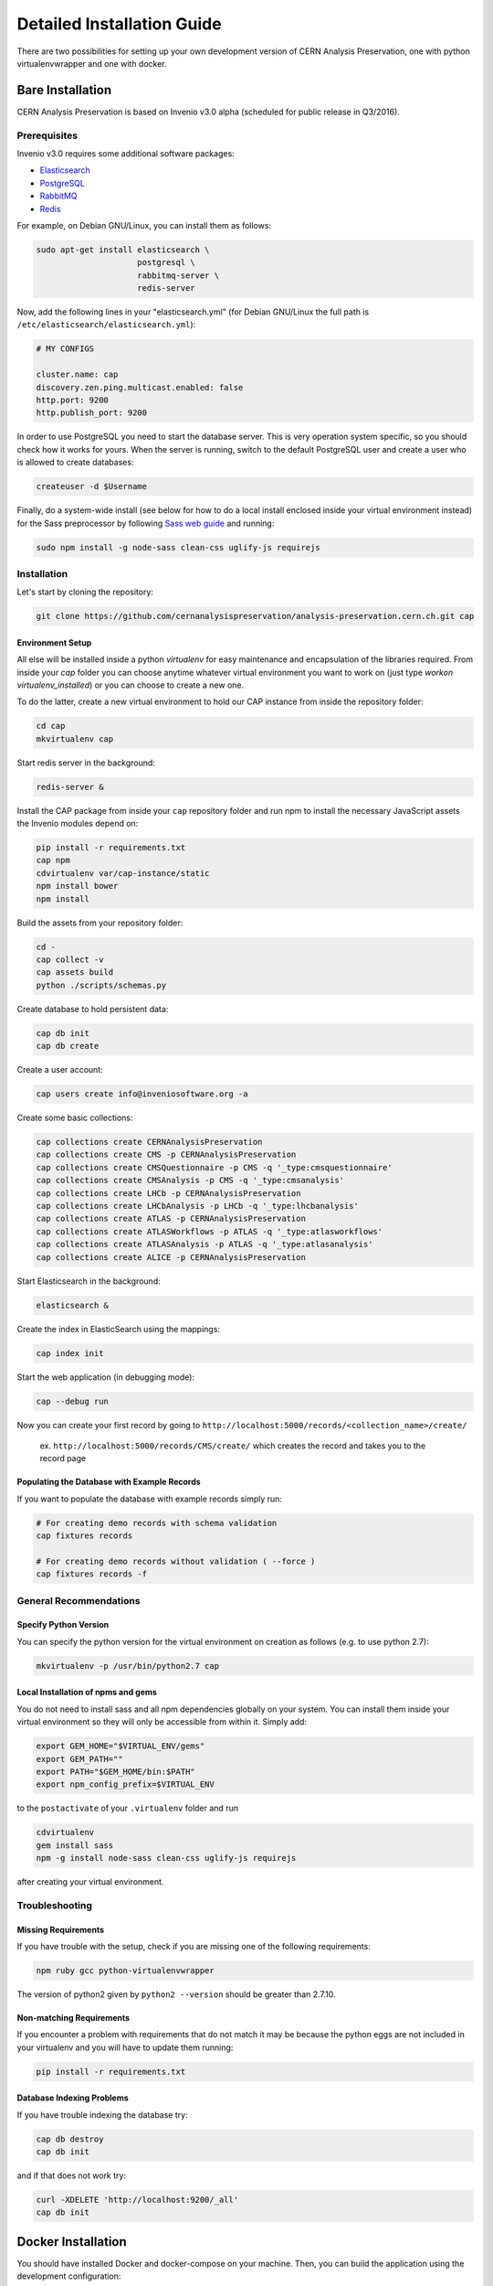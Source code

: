 ..  This file is part of Invenio
    Copyright (C) 2014 CERN.

    Invenio is free software; you can redistribute it and/or
    modify it under the terms of the GNU General Public License as
    published by the Free Software Foundation; either version 2 of the
    License, or (at your option) any later version.

    Invenio is distributed in the hope that it will be useful, but
    WITHOUT ANY WARRANTY; without even the implied warranty of
    MERCHANTABILITY or FITNESS FOR A PARTICULAR PURPOSE.  See the GNU
    General Public License for more details.

    You should have received a copy of the GNU General Public License
    along with Invenio; if not, write to the Free Software Foundation, Inc.,
    59 Temple Place, Suite 330, Boston, MA 02111-1307, USA.

Detailed Installation Guide
===========================

There are two possibilities for setting up your own development version
of CERN Analysis Preservation, one with python virtualenvwrapper and one
with docker.


Bare Installation
-----------------

CERN Analysis Preservation is based on Invenio v3.0 alpha (scheduled for
public release in Q3/2016).

Prerequisites
^^^^^^^^^^^^^

Invenio v3.0 requires some additional software packages:

- `Elasticsearch <https://www.elastic.co/products/elasticsearch>`_
- `PostgreSQL <http://www.postgresql.org/>`_
- `RabbitMQ <http://www.rabbitmq.com/>`_
- `Redis <http://redis.io/>`_

For example, on Debian GNU/Linux, you can install them as follows:

.. code-block:: shell

   sudo apt-get install elasticsearch \
                        postgresql \
                        rabbitmq-server \
                        redis-server

Now, add the following lines in your "elasticsearch.yml" (for
Debian GNU/Linux the full path is
``/etc/elasticsearch/elasticsearch.yml``):

.. code-block:: shell

  # MY CONFIGS

  cluster.name: cap
  discovery.zen.ping.multicast.enabled: false
  http.port: 9200
  http.publish_port: 9200

In order to use PostgreSQL you need to start the database server. This
is very operation system specific, so you should check how it works for
yours. When the server is running, switch to the default PostgreSQL user
and create a user who is allowed to create databases:

.. code-block:: shell

   createuser -d $Username

Finally, do a system-wide install (see below for how to do a local
install enclosed inside your virtual environment instead) for the Sass
preprocessor by following
`Sass web guide <http://sass-lang.com/install>`_ and running:

.. code-block:: shell

  sudo npm install -g node-sass clean-css uglify-js requirejs

Installation
^^^^^^^^^^^^

Let's start by cloning the repository:

.. code-block:: shell

   git clone https://github.com/cernanalysispreservation/analysis-preservation.cern.ch.git cap

Environment Setup
"""""""""""""""""

All else will be installed inside a python *virtualenv* for easy
maintenance and encapsulation of the libraries required. From inside
your `cap` folder you can choose anytime whatever virtual environment
you want to work on (just type `workon virtualenv_installed`) or you can
choose to create a new one.

To do the latter, create a new virtual environment to hold our CAP
instance from inside the repository folder:

.. code-block:: shell

   cd cap
   mkvirtualenv cap

Start redis server in the background:

.. code-block:: shell

   redis-server &

Install the CAP package from inside your ``cap`` repository folder and
run npm to install the necessary JavaScript assets the Invenio modules
depend on:

.. code-block:: shell

   pip install -r requirements.txt
   cap npm
   cdvirtualenv var/cap-instance/static
   npm install bower
   npm install

Build the assets from your repository folder:

.. code-block:: shell

   cd -
   cap collect -v
   cap assets build
   python ./scripts/schemas.py

Create database to hold persistent data:

.. code-block:: shell

   cap db init
   cap db create

Create a user account:

.. code-block:: shell

   cap users create info@inveniosoftware.org -a

Create some basic collections:

.. code-block:: shell

   cap collections create CERNAnalysisPreservation
   cap collections create CMS -p CERNAnalysisPreservation
   cap collections create CMSQuestionnaire -p CMS -q '_type:cmsquestionnaire'
   cap collections create CMSAnalysis -p CMS -q '_type:cmsanalysis'
   cap collections create LHCb -p CERNAnalysisPreservation
   cap collections create LHCbAnalysis -p LHCb -q '_type:lhcbanalysis'
   cap collections create ATLAS -p CERNAnalysisPreservation
   cap collections create ATLASWorkflows -p ATLAS -q '_type:atlasworkflows'
   cap collections create ATLASAnalysis -p ATLAS -q '_type:atlasanalysis'
   cap collections create ALICE -p CERNAnalysisPreservation

Start Elasticsearch in the background:

.. code-block:: shell

   elasticsearch &

Create the index in ElasticSearch using the mappings:

.. code-block:: shell

   cap index init

Start the web application (in debugging mode):

.. code-block:: shell

   cap --debug run

Now you can create your first record by going to ``http://localhost:5000/records/<collection_name>/create/``

  ex. ``http://localhost:5000/records/CMS/create/`` which creates the record and takes you to the record page

Populating the Database with Example Records
""""""""""""""""""""""""""""""""""""""""""""
If you want to populate the database with example records simply run:

.. code-block:: shell

   # For creating demo records with schema validation
   cap fixtures records

   # For creating demo records without validation ( --force )
   cap fixtures records -f

General Recommendations
^^^^^^^^^^^^^^^^^^^^^^^

Specify Python Version
"""""""""""""""""""""""

You can specify the python version for the virtual environment on
creation as follows (e.g. to use python 2.7):

.. code-block:: shell

   mkvirtualenv -p /usr/bin/python2.7 cap

Local Installation of npms and gems
"""""""""""""""""""""""""""""""""""

You do not need to install sass and all npm dependencies globally on
your system. You can install them inside your virtual environment so
they will only be accessible from within it. Simply add:

.. code-block:: shell

   export GEM_HOME="$VIRTUAL_ENV/gems"
   export GEM_PATH=""
   export PATH="$GEM_HOME/bin:$PATH"
   export npm_config_prefix=$VIRTUAL_ENV

to the ``postactivate`` of your ``.virtualenv`` folder and run

.. code-block:: shell

   cdvirtualenv
   gem install sass
   npm -g install node-sass clean-css uglify-js requirejs

after creating your virtual environment.

Troubleshooting
^^^^^^^^^^^^^^^

Missing Requirements
""""""""""""""""""""
If you have trouble with the setup, check if you are missing one of the
following requirements:

.. code-block:: shell

   npm ruby gcc python-virtualenvwrapper

The version of python2 given by ``python2 --version`` should be greater
than 2.7.10.

Non-matching Requirements
"""""""""""""""""""""""""
If you encounter a problem with requirements that do not match it may
be because the python eggs are not included in your virtualenv and you
will have to update them running:

.. code-block:: shell

   pip install -r requirements.txt

Database Indexing Problems
""""""""""""""""""""""""""
If you have trouble indexing the database try:

.. code-block:: shell

   cap db destroy
   cap db init

and if that does not work try:

.. code-block:: shell

   curl -XDELETE 'http://localhost:9200/_all'
   cap db init


Docker Installation
-------------------

You should have installed Docker and docker-compose on your machine. Then, you
can build the application using the development configuration:

.. code-block:: shell

   docker-compose -f docker-compose-dev.yml build


Now that you have built the application inside the docker containers, you will
need to initialize some modules. This initialization consist of the creation of
the tables inside the database, the default user (user:
info@inveniosoftware.org, password: infoinfo), the required communities and the
ElasticSearch index.

To initialise it then, you will need to perform:

.. code-block:: shell

   docker-compose run app bash scripts/init.sh


Optionally, if you want to populate the database with some example records, you
can run:

.. code-block:: shell

   docker-compose run app cap fixtures records -f


And lately, you can start the application:

.. code-block:: shell

   docker-compose -f docker-compose-dev.yml up


Now, open your browser and navigate to http://localhost/
